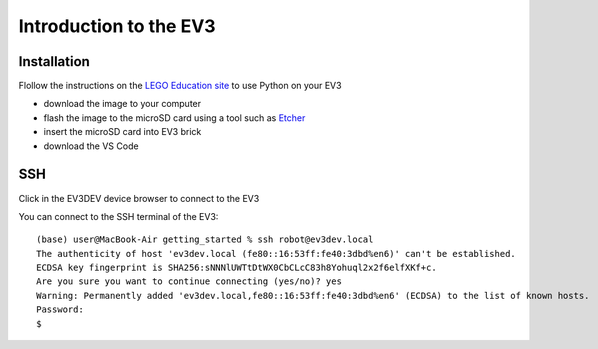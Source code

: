 Introduction to the EV3
=======================

Installation
------------

Flollow the instructions on the 
`LEGO Education site
<https://education.lego.com/en-us/support/mindstorms-ev3/python-for-ev3>`_
to use Python on your EV3

- download the image to your computer
- flash the image to the microSD card using a tool such as
  `Etcher <https://www.balena.io/etcher/>`_
- insert the microSD card into EV3 brick
- download the VS Code



SSH
---

Click in the EV3DEV device browser to connect to the EV3

You can connect to the SSH terminal of the EV3::

    (base) user@MacBook-Air getting_started % ssh robot@ev3dev.local
    The authenticity of host 'ev3dev.local (fe80::16:53ff:fe40:3dbd%en6)' can't be established.
    ECDSA key fingerprint is SHA256:sNNNlUWTtDtWX0CbCLcC83h8Yohuql2x2f6elfXKf+c.
    Are you sure you want to continue connecting (yes/no)? yes
    Warning: Permanently added 'ev3dev.local,fe80::16:53ff:fe40:3dbd%en6' (ECDSA) to the list of known hosts.
    Password:
    $